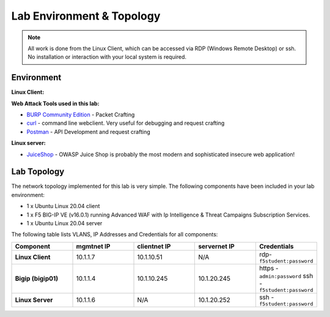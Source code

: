 Lab Environment & Topology
~~~~~~~~~~~~~~~~~~~~~~~~~~~

.. NOTE:: All work is done from the Linux Client, which can
   be accessed via RDP (Windows Remote Desktop) or ssh. No installation or
   interaction with your local system is required.

Environment
-----------

**Linux Client:**

**Web Attack Tools used in this lab:**

- `BURP Community Edition <https://portswigger.net/burp/>`_ - Packet Crafting
- `curl <https://curl.haxx.se/>`_ - command line webclient. Very useful for debugging and request crafting
- `Postman <https://www.postman.com/>`_ - API Development and request crafting

**Linux server:**

- `JuiceShop <https://owasp.org/www-project-juice-shop/>`_ - OWASP Juice Shop is probably the most modern and sophisticated insecure web application! 

Lab Topology
---------------

The network topology implemented for this lab is very simple. The following
components have been included in your lab environment:

-  1 x Ubuntu Linux 20.04 client
-  1 x F5 BIG-IP VE (v16.0.1) running Advanced WAF with Ip Intelligence & Threat Campaigns Subscription Services.  
-  1 x Ubuntu Linux 20.04 server

The following table lists VLANS, IP Addresses and Credentials for all
components:

.. list-table::
   :widths: 15 15 15 15 15
   :header-rows: 1
   :stub-columns: 1


   * - **Component**
     - **mgmtnet IP**
     - **clientnet IP**
     - **servernet IP**
     - **Credentials**
   * - Linux Client
     - 10.1.1.7
     - 10.1.10.51
     - N/A
     - rdp-``f5student:password``
   * - Bigip (bigip01)
     - 10.1.1.4
     - 10.1.10.245
     - 10.1.20.245
     - https - ``admin:password``  ssh - ``f5student:password``
   * - Linux Server 
     - 10.1.1.6
     - N/A
     - 10.1.20.252
     - ssh - ``f5student:password``

